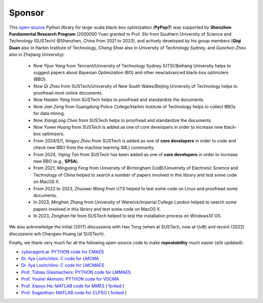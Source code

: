 Sponsor
=======

This `open-source <https://twitter.com/ID_AA_Carmack/status/1711737838889242880>`_ Python library for large-scale
black-box optimization (**PyPop7**) was supported by **Shenzhen Fundamental Research Program** (2000000 Yuan granted to
Prof. Shi from Southern University of Science and Technology (SUSTech) @Shenzhen, China from 2021 to 2023), and actively
developed by his group members (**Qiqi Duan** also in Harbin Institute of Technology, *Chang Shao* also in University of
Technology Sydney, and *Guochen Zhou* also in Zhejiang University).

  * Now *Yijun Yang* from Tencent/University of Technology Sydney (UTS)/Beihang University helps to suggest papers
    about Bayesian Optimization (BO) and other new/advanced black-box optimizers (BBO).
  * Now *Qi Zhao* from SUSTech/University of New South Wales/Beijing University of Technology helps to proofread most
    online documents.
  * Now *Haobin Yang* from SUSTech helps to proofread and standardize the documents.
  * Now *Jian Zeng* from Guangdong Police College/Harbin Institute of Technology helps to collect BBOs for data mining.
  * Now *XiangLong Chen* from SUSTech helps to proofread and standardize the documents.
  * Now *Yuwei Huang* from SUSTech is added as one of core developers in order to increase new black-box optimizers.
  * From 2024/5/1, *Xingyu Zhou* from SUSTech is added as one of **core developers** in order to code and check new
    BBO from the machine learning (ML) community.
  * From 2024, *Yajing Tan* from SUSTech has been added as one of **core developers** in order to increase new BBO
    (e.g., **SPSA**).
  * From 2021, *Mingyang Feng* from University of Birmingham (UoB)/University of Electronic Science and Technology of
    China helped to search a number of papers involved in this library and test some code on MacOS X.
  * From 2022 to 2023, *Zhuowei Wang* from UTS helped to test some code on Linux and proofread some documents.
  * In 2023, *Minghan Zhang* from University of Warwick/Imperial College London helped to search some papers involved in
    this library and test some code on MacOS X.
  * In 2023, *Zonghan He* from SUSTech helped to test the installation process on Windows10 OS.

We also acknowledge the initial (2017) discussions with Hao Tong (when at SUSTech, now at UoB) and recent (2022) discussions
wih Changwu Huang (at SUSTech).

Finally, we thank very much for all the following open-source code to make **repeatability** much easier (still updated):

* `cyberagent.ai <https://cyberagent.ai/>`_: `PYTHON code for CMAES <https://github.com/CyberAgentAILab/cmaes>`_
* `Dr. Ilya Loshchilov <http://www.loshchilov.com/>`_: `C code for LMCMA
  <https://sites.google.com/site/ecjlmcma/>`_
* `Dr. Ilya Loshchilov <http://www.loshchilov.com/>`_: `C code for LMCMAES
  <https://sites.google.com/site/lmcmaeses/>`_
* `Prof. Tobias Glasmachers <https://www.ini.rub.de/the_institute/people/tobias-glasmachers/>`_: `PYTHON code for LMMAES
  <https://www.ini.rub.de/upload/editor/file/1604950981_dc3a4459a4160b48d51e/lmmaes.py>`_
* `Prof. Youhei Akimoto <https://sites.google.com/site/youheiakimotospage/>`_: `PYTHON code for VDCMA
  <https://gist.github.com/youheiakimoto/08b95b52dfbf8832afc71dfff3aed6c8>`_
* `Prof. Xiaoyu He <https://hxyokokok.github.io/>`_: `MATLAB code for MMES <https://github.com/hxyokokok/MMES>`_ (
  `forked <https://github.com/Evolutionary-Intelligence/MMES>`_ )
* `Prof. Suganthan <https://github.com/P-N-Suganthan>`_: `MATLAB code for CLPSO <https://github.com/P-N-Suganthan/CODES>`_
  ( `forked <https://github.com/Evolutionary-Intelligence/CODES>`_ )
